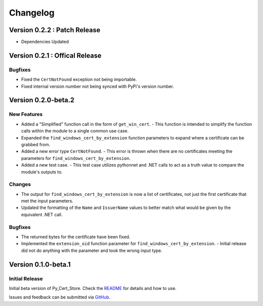 Changelog
=========

.. Version 0.3.0
.. -------------
..
.. **WIP** TODO: Update once 0.3.0 is started

Version 0.2.2 : Patch Release
-----------------------------

- Dependencies Updated

Version 0.2.1 : Offical Release
-------------------------------

Bugfixes
~~~~~~~~

- Fixed the ``CertNotFound`` exception not being importable.
- Fixed internal version number not being synced with PyPi's version number.

Version 0.2.0-beta.2
--------------------

New Features
~~~~~~~~~~~~

- Added a "Simplified" function call in the form of ``get_win_cert``.
  - This function is intended to simplify the function calls within the module to a single common use case.
- Expanded the ``find_windows_cert_by_extension`` function parameters to expand where a certificate can be grabbed from.
- Added a new error type ``CertNotFound``.
  - This error is thrown when there are no certificates meeting the parameters for ``find_windows_cert_by_extension``.
- Added a new test case.
  - This test case utilizes pythonnet and .NET calls to act as a truth value to compare the module's outputs to.

Changes
~~~~~~~

- The output for ``find_windows_cert_by_extension`` is now a list of certificates, not just the first certificate that met the input parameters.
- Updated the formatting of the ``Name`` and ``IssuerName`` values to better match what would be given by the equivalent .NET call.

Bugfixes
~~~~~~~~

- The returned bytes for the certificate have been fixed.
- Implemented the ``extension_oid`` function parameter for ``find_windows_cert_by_extension``.
  - Initial release did not do anything with the parameter and took the wrong input type.

Version 0.1.0-beta.1
--------------------

Initial Release
~~~~~~~~~~~~~~~

Initial beta version of Py_Cert_Store. Check the `README <./README.md>`_ for details and how to use.

Issues and feedback can be submitted via `GitHub <https://github.com/unwarymold9171/Py_Cert_Store/issues>`_.
